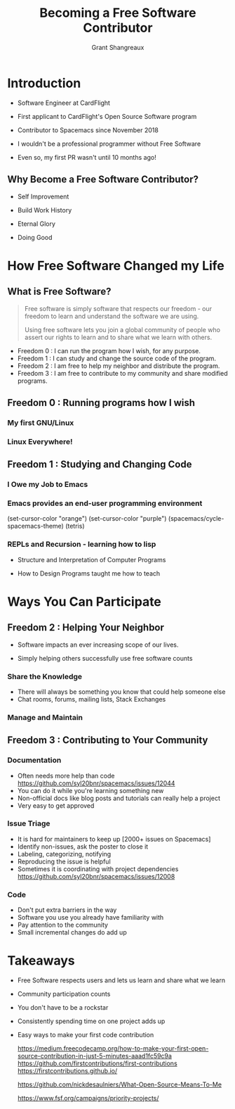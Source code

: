 #+TITLE: Becoming a Free Software Contributor
#+AUTHOR: Grant Shangreaux

* Introduction
   - Software Engineer at CardFlight
   - First applicant to CardFlight's Open Source Software program
   - Contributor to Spacemacs since November 2018
   - I wouldn't be a professional programmer without Free Software
   - Even so, my first PR wasn't until 10 months ago!

                                     [[file:images/firstPR.png]]
** Why Become a Free Software Contributor?

    - Self Improvement
    - Build Work History
    - Eternal Glory
    - Doing Good

                            [[file:Why%20Free%20Software?/charac-more_2019-03-20_19-50-45.png]]




* How Free Software Changed my Life
** What is Free Software?
    #+BEGIN_QUOTE
    Free software is simply software that respects our freedom -
    our freedom to learn and understand the software we are using. 
    
    Using free software lets you join a global community of people 
    who assert our rights to learn and to share what we learn with others.
    #+END_QUOTE  

    - Freedom 0 : I can run the program how I wish, for any purpose.
    - Freedom 1 : I can study and change the source code of the program.
    - Freedom 2 : I am free to help my neighbor and distribute the program.
    - Freedom 3 : I am free to contribute to my community and share modified programs.

** Freedom 0 : Running programs how I wish
*** My first GNU/Linux
                        [[file:Hikarunix_2_2019-03-20_22-58-12.jpg]] 
*** Linux Everywhere!
                        [[file:How%20Free%20Software%20Changed%20my%20Life/mathomatic-ds_2019-03-25_11-44-38.jpg]]


** Freedom 1 : Studying and Changing Code
*** I Owe my Job to Emacs
                                 [[file:I%20Owe%20My%20Living%20to%20Emacs/768px-EmacsIcon.svg_2019-03-19_23-35-32.png]]

*** Emacs provides an end-user programming environment
    (set-cursor-color "orange")
    (set-cursor-color "purple")
    (spacemacs/cycle-spacemacs-theme)
    (tetris)
                                   [[file:joining%20the%20church%20of%20emacs/16914999852_995b77a811_z_2019-03-19_23-53-43.jpg]]

*** REPLs and Recursion - learning how to lisp  
    - Structure and Interpretation of Computer Programs
    - How to Design Programs taught me how to teach

                     [[file:learning%20how%20to%20lisp/SICP_cover_2019-03-20_00-03-04.jpg]]            [[file:learning%20how%20to%20lisp/51u%252BCa4yW8L._SX373_BO1,204,203,200__2019-03-20_00-05-21.jpg]]

* Ways You Can Participate
** Freedom 2 : Helping Your Neighbor
   - Software impacts an ever increasing scope of our lives. 
   - Simply helping others successfully use free software counts

                                   [[file:Help%20Your%20Neighbors/27655336_10155425407407169_6445338402893105737_n_2019-03-20_20-05-40.jpeg]]
*** Share the Knowledge
   - There will always be something you know that could help someone else
   - Chat rooms, forums, mailing lists, Stack Exchanges
   

*** Manage and Maintain
** Freedom 3 : Contributing to Your Community
*** Documentation

    - Often needs more help than code [[https://github.com/syl20bnr/spacemacs/issues/12044]]
    - You can do it while you're learning something new
    - Non-official docs like blog posts and tutorials can really help a project
    - Very easy to get approved     


               [[file:images/minor%20pr_2019-02-07_11-56-59.png]]   [[file:images/release%20notes_2019-02-07_12-00-54.png]]
*** Issue Triage
    - It is hard for maintainers to keep up [2000+ issues on Spacemacs]
    - Identify non-issues, ask the poster to close it
    - Labeling, categorizing, notifying
    - Reproducing the issue is helpful
    - Sometimes it is coordinating with project dependencies
      https://github.com/syl20bnr/spacemacs/issues/12008


*** Code
    - Don't put extra barriers in the way
    - Software you use you already have familiarity with
    - Pay attention to the community
    - Small incremental changes do add up

* Takeaways
  - Free Software respects users and lets us learn and share what we learn
  - Community participation counts
  - You don't have to be a rockstar
  - Consistently spending time on one project adds up
  - Easy ways to make your first code contribution
    
    https://medium.freecodecamp.org/how-to-make-your-first-open-source-contribution-in-just-5-minutes-aaad1fc59c9a
    https://github.com/firstcontributions/first-contributions
    https://firstcontributions.github.io/ 

    https://github.com/nickdesaulniers/What-Open-Source-Means-To-Me

    https://www.fsf.org/campaigns/priority-projects/

